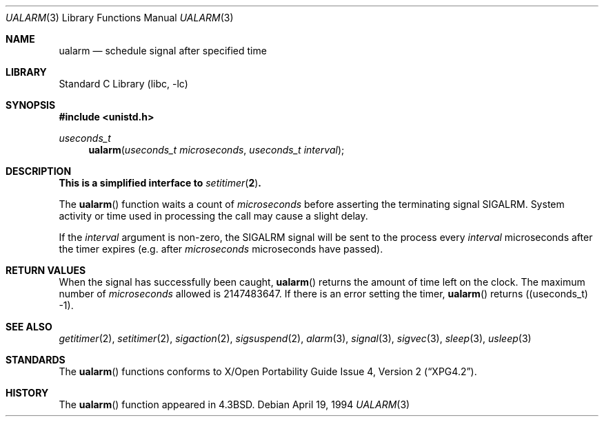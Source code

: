 .\"	$NetBSD: ualarm.3,v 1.12.12.2 2002/03/08 21:35:19 nathanw Exp $
.\"
.\" Copyright (c) 1986, 1991, 1993
.\"	The Regents of the University of California.  All rights reserved.
.\"
.\" Redistribution and use in source and binary forms, with or without
.\" modification, are permitted provided that the following conditions
.\" are met:
.\" 1. Redistributions of source code must retain the above copyright
.\"    notice, this list of conditions and the following disclaimer.
.\" 2. Redistributions in binary form must reproduce the above copyright
.\"    notice, this list of conditions and the following disclaimer in the
.\"    documentation and/or other materials provided with the distribution.
.\" 3. All advertising materials mentioning features or use of this software
.\"    must display the following acknowledgement:
.\"	This product includes software developed by the University of
.\"	California, Berkeley and its contributors.
.\" 4. Neither the name of the University nor the names of its contributors
.\"    may be used to endorse or promote products derived from this software
.\"    without specific prior written permission.
.\"
.\" THIS SOFTWARE IS PROVIDED BY THE REGENTS AND CONTRIBUTORS ``AS IS'' AND
.\" ANY EXPRESS OR IMPLIED WARRANTIES, INCLUDING, BUT NOT LIMITED TO, THE
.\" IMPLIED WARRANTIES OF MERCHANTABILITY AND FITNESS FOR A PARTICULAR PURPOSE
.\" ARE DISCLAIMED.  IN NO EVENT SHALL THE REGENTS OR CONTRIBUTORS BE LIABLE
.\" FOR ANY DIRECT, INDIRECT, INCIDENTAL, SPECIAL, EXEMPLARY, OR CONSEQUENTIAL
.\" DAMAGES (INCLUDING, BUT NOT LIMITED TO, PROCUREMENT OF SUBSTITUTE GOODS
.\" OR SERVICES; LOSS OF USE, DATA, OR PROFITS; OR BUSINESS INTERRUPTION)
.\" HOWEVER CAUSED AND ON ANY THEORY OF LIABILITY, WHETHER IN CONTRACT, STRICT
.\" LIABILITY, OR TORT (INCLUDING NEGLIGENCE OR OTHERWISE) ARISING IN ANY WAY
.\" OUT OF THE USE OF THIS SOFTWARE, EVEN IF ADVISED OF THE POSSIBILITY OF
.\" SUCH DAMAGE.
.\"
.\"     @(#)ualarm.3	8.2 (Berkeley) 4/19/94
.\"
.Dd April 19, 1994
.Dt UALARM 3
.Os
.Sh NAME
.Nm ualarm
.Nd schedule signal after specified time
.Sh LIBRARY
.Lb libc
.Sh SYNOPSIS
.Fd #include \*[Lt]unistd.h\*[Gt]
.Ft useconds_t
.Fn ualarm "useconds_t microseconds" "useconds_t interval"
.Sh DESCRIPTION
.Bf -symbolic
This is a simplified interface to
.Xr setitimer 2 .
.Ef
.Pp
The
.Fn ualarm
function
waits a count of
.Ar microseconds
before asserting the terminating signal
.Dv SIGALRM .
System activity or time used in processing the call may cause a slight
delay.
.Pp
If the
.Fa interval
argument is non-zero, the
.Dv SIGALRM
signal will be sent
to the process every
.Fa interval
microseconds after the timer expires (e.g. after
.Fa microseconds
microseconds have passed).
.Sh RETURN VALUES
When the signal has successfully been caught,
.Fn ualarm
returns the amount of time left on the clock.
The maximum number of
.Ar microseconds
allowed
is 2147483647.
If there is an error setting the timer,
.Fn ualarm
returns ((useconds_t) -1).
.Sh SEE ALSO
.Xr getitimer 2 ,
.Xr setitimer 2 ,
.Xr sigaction 2 ,
.Xr sigsuspend 2 ,
.Xr alarm 3 ,
.Xr signal 3 ,
.Xr sigvec 3 ,
.Xr sleep 3 ,
.Xr usleep 3
.Sh STANDARDS
The
.Fn ualarm
functions conforms to
.St -xpg4.2 .
.Sh HISTORY
The
.Fn ualarm
function appeared in
.Bx 4.3 .
